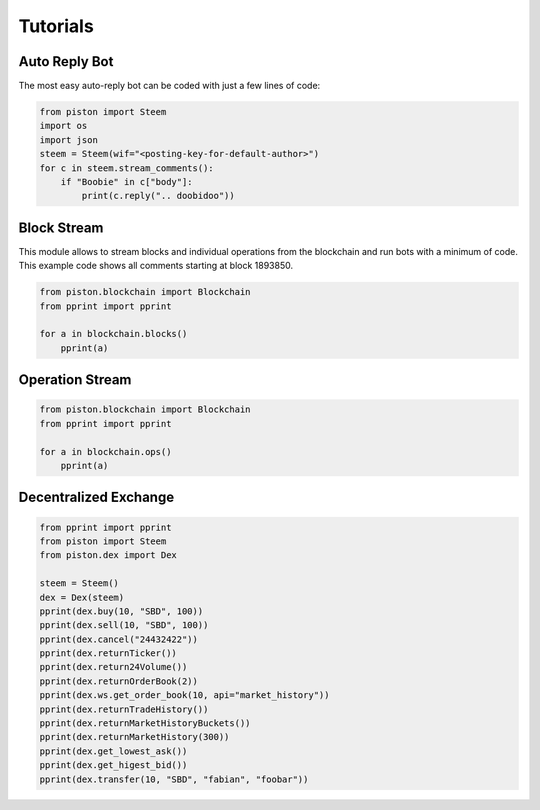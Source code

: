 *****************
Tutorials
*****************

Auto Reply Bot
--------------

The most easy auto-reply bot can be coded with just a few lines of code:

.. code-block:: python

   from piston import Steem
   import os
   import json
   steem = Steem(wif="<posting-key-for-default-author>")
   for c in steem.stream_comments():
       if "Boobie" in c["body"]:
           print(c.reply(".. doobidoo"))

Block Stream
------------

This module allows to stream blocks and individual operations from the
blockchain and run bots with a minimum of code.
This example code shows all comments starting at block 1893850.

.. code-block:: python

   from piston.blockchain import Blockchain
   from pprint import pprint

   for a in blockchain.blocks()
       pprint(a)

Operation Stream
-----------------

.. code-block:: python

   from piston.blockchain import Blockchain
   from pprint import pprint

   for a in blockchain.ops()
       pprint(a)

Decentralized Exchange
----------------------

.. code-block:: python

    from pprint import pprint
    from piston import Steem
    from piston.dex import Dex

    steem = Steem()
    dex = Dex(steem)
    pprint(dex.buy(10, "SBD", 100))
    pprint(dex.sell(10, "SBD", 100))
    pprint(dex.cancel("24432422"))
    pprint(dex.returnTicker())
    pprint(dex.return24Volume())
    pprint(dex.returnOrderBook(2))
    pprint(dex.ws.get_order_book(10, api="market_history"))
    pprint(dex.returnTradeHistory())
    pprint(dex.returnMarketHistoryBuckets())
    pprint(dex.returnMarketHistory(300))
    pprint(dex.get_lowest_ask())
    pprint(dex.get_higest_bid())
    pprint(dex.transfer(10, "SBD", "fabian", "foobar"))
